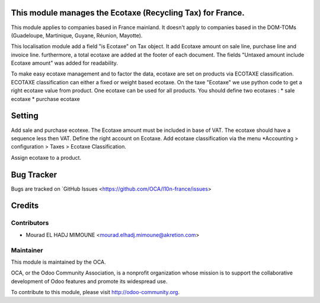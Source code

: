 .. image:: https://img.shields.io/badge/licence-AGPL--3-blue.svg
    :alt: License


This module manages the Ecotaxe (Recycling Tax) for France.
==========================================================

This module applies to companies based in France mainland. It doesn't apply to
companies based in the DOM-TOMs (Guadeloupe, Martinique, Guyane, Réunion,
Mayotte).

This localisation module add a field "is Ecotaxe" on Tax object.
It add Ecotaxe amount on sale line, purchase line and invoice line. 	
furthermore, a total ecotaxe are added at the footer of each document.
The fields "Untaxed amount include Ecotaxe amount" was added for readability.

To make easy ecotaxe management and to factor the data, ecotaxe are set on products via ECOTAXE classification.
ECOTAXE classification can either a fixed or weight based ecotaxe.
On the taxe "Ecotaxe" we use python code to get a right ecotaxe
value from product.
One ecotaxe can be used for all products.
You should define two ecotaxes :
* sale ecotaxe
* purchase ecotaxe


Setting
=============

Add sale and purchase ecotexe. The Ecotaxe amount must be included in base of VAT. The ecotaxe should have a sequence less then VAT. Define the right account on Ecotaxe.
Add ecotaxe classification via the menu *Accounting > configuration > Taxes >  Ecotaxe Classification.

Assign ecotaxe to a product.


Bug Tracker
===========

Bugs are tracked on `GitHub Issues <https://github.com/OCA/l10n-france/issues>


Credits
=======

Contributors
------------

* Mourad EL HADJ MIMOUNE <mourad.elhadj.mimoune@akretion.com>


Maintainer
----------
.. image:: http://odoo-community.org/logo.png
   :alt: Odoo Community Association
   :target: http://odoo-community.org

This module is maintained by the OCA.

OCA, or the Odoo Community Association, is a nonprofit organization whose mission is to support the collaborative development of Odoo features and promote its widespread use.

To contribute to this module, please visit http://odoo-community.org.


